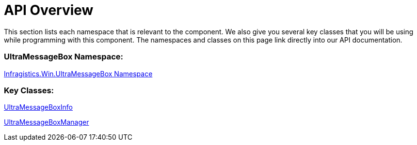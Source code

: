 ﻿////
|metadata|
{
    "name": "winmessageboxmanager-api-overview",
    "controlName": ["WinMessageBoxManager"],
    "tags": ["API"],
    "guid": "{FD5D2051-2C6B-4B3E-AB69-CE72D1444DF7}",
    "buildFlags": [],
    "createdOn": "0001-01-01T00:00:00Z"
}
|metadata|
////

= API Overview

This section lists each namespace that is relevant to the component. We also give you several key classes that you will be using while programming with this component. The namespaces and classes on this page link directly into our API documentation.

=== UltraMessageBox Namespace:
link:{ApiPlatform}win{ApiVersion}~infragistics.win.ultramessagebox_namespace.html[Infragistics.Win.UltraMessageBox Namespace]

=== Key Classes:

link:{ApiPlatform}win{ApiVersion}~infragistics.win.ultramessagebox.ultramessageboxinfo.html[UltraMessageBoxInfo]

link:{ApiPlatform}win{ApiVersion}~infragistics.win.ultramessagebox.ultramessageboxmanager.html[UltraMessageBoxManager]